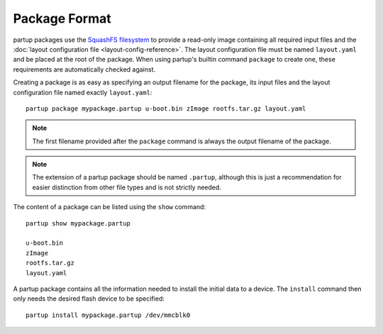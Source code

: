 Package Format
==============

partup packages use the `SquashFS filesystem
<https://github.com/plougher/squashfs-tools>`__ to provide a read-only image
containing all required input files and the :doc:`layout configuration file
<layout-config-reference>`. The layout configuration file must be named
``layout.yaml`` and be placed at the root of the package. When using partup's
builtin command ``package`` to create one, these requirements are automatically
checked against.

Creating a package is as easy as specifying an output filename for the package,
its input files and the layout configuration file named exactly
``layout.yaml``::

   partup package mypackage.partup u-boot.bin zImage rootfs.tar.gz layout.yaml

.. note::

   The first filename provided after the ``package`` command is always the
   output filename of the package.

.. note::

   The extension of a partup package should be named ``.partup``, although this
   is just a recommendation for easier distinction from other file types and is
   not strictly needed.

The content of a package can be listed using the ``show`` command::

   partup show mypackage.partup

   u-boot.bin
   zImage
   rootfs.tar.gz
   layout.yaml

A partup package contains all the information needed to install the initial data
to a device. The ``install`` command then only needs the desired flash device to
be specified::

   partup install mypackage.partup /dev/mmcblk0
